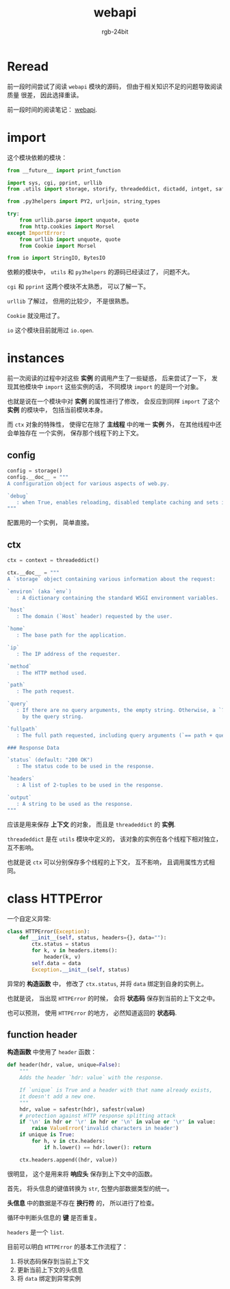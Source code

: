 #+TITLE:      webapi
#+AUTHOR:     rgb-24bit
#+EMAIL:      rgb-24bit@foxmail.com

* Table of Contents                                       :TOC_4_gh:noexport:
- [[#reread][Reread]]
- [[#import][import]]
- [[#instances][instances]]
  - [[#config][config]]
  - [[#ctx][ctx]]
- [[#class-httperror][class HTTPError]]
  - [[#function-header][function header]]

* Reread
  前一段时间尝试了阅读 ~webapi~ 模块的源码， 但由于相关知识不足的问题导致阅读质量
  很差， 因此选择重读。

  前一段时间的阅读笔记： [[file:trash/webapi.org][webapi]].
  
* import
  这个模块依赖的模块：
  #+BEGIN_SRC python
    from __future__ import print_function

    import sys, cgi, pprint, urllib
    from .utils import storage, storify, threadeddict, dictadd, intget, safestr

    from .py3helpers import PY2, urljoin, string_types

    try:
        from urllib.parse import unquote, quote
        from http.cookies import Morsel
    except ImportError:
        from urllib import unquote, quote
        from Cookie import Morsel

    from io import StringIO, BytesIO
  #+END_SRC

  依赖的模块中， ~utils~ 和 ~py3helpers~ 的源码已经读过了， 问题不大。

  ~cgi~ 和 ~pprint~ 这两个模块不太熟悉， 可以了解一下。

  ~urllib~ 了解过， 但用的比较少， 不是很熟悉。

  ~Cookie~ 就没用过了。

  ~io~ 这个模块目前就用过 ~io.open~.

* instances
  前一次阅读的过程中对这些 *实例* 的调用产生了一些疑惑， 后来尝试了一下，
  发现其他模块中 ~import~ 这些实例的话， 不同模块 ~import~ 的是同一个对象。

  也就是说在一个模块中对 *实例* 的属性进行了修改， 会反应到同样 ~import~ 了这个 *实例*
  的模块中， 包括当前模块本身。

  而 ~ctx~ 对象的特殊性， 使得它在除了 *主线程* 中的唯一 *实例* 外， 在其他线程中还会单独存在
  一个实例， 保存那个线程下的上下文。

** config
   #+BEGIN_SRC python
     config = storage()
     config.__doc__ = """
     A configuration object for various aspects of web.py.

     `debug`
        : when True, enables reloading, disabled template caching and sets internalerror to debugerror.
     """
   #+END_SRC

   配置用的一个实例， 简单直接。

** ctx
   #+BEGIN_SRC python
     ctx = context = threadeddict()

     ctx.__doc__ = """
     A `storage` object containing various information about the request:

     `environ` (aka `env`)
        : A dictionary containing the standard WSGI environment variables.

     `host`
        : The domain (`Host` header) requested by the user.

     `home`
        : The base path for the application.

     `ip`
        : The IP address of the requester.

     `method`
        : The HTTP method used.

     `path`
        : The path request.

     `query`
        : If there are no query arguments, the empty string. Otherwise, a `?` followed
          by the query string.

     `fullpath`
        : The full path requested, including query arguments (`== path + query`).

     ### Response Data

     `status` (default: "200 OK")
        : The status code to be used in the response.

     `headers`
        : A list of 2-tuples to be used in the response.

     `output`
        : A string to be used as the response.
     """
   #+END_SRC

   应该是用来保存 *上下文* 的对象， 而且是 ~threadeddict~ 的 *实例*.

   ~threadeddict~ 是在 ~utils~ 模块中定义的， 该对象的实例在各个线程下相对独立， 互不影响。

   也就是说 ~ctx~ 可以分别保存多个线程的上下文， 互不影响， 且调用属性方式相同。

* class HTTPError
  一个自定义异常:
  #+BEGIN_SRC python
    class HTTPError(Exception):
        def __init__(self, status, headers={}, data=""):
            ctx.status = status
            for k, v in headers.items():
                header(k, v)
            self.data = data
            Exception.__init__(self, status)
  #+END_SRC

  异常的 *构造函数* 中， 修改了 ~ctx.status~, 并将 ~data~ 绑定到自身的实例上。

  也就是说， 当出现 ~HTTPError~ 的时候， 会将 *状态码* 保存到当前的上下文之中。

  也可以预测， 使用 ~HTTPError~ 的地方， 必然知道返回的 *状态码*.

** function header
   *构造函数* 中使用了 ~header~ 函数：
   #+BEGIN_SRC python
     def header(hdr, value, unique=False):
         """
         Adds the header `hdr: value` with the response.

         If `unique` is True and a header with that name already exists,
         it doesn't add a new one.
         """
         hdr, value = safestr(hdr), safestr(value)
         # protection against HTTP response splitting attack
         if '\n' in hdr or '\r' in hdr or '\n' in value or '\r' in value:
             raise ValueError('invalid characters in header')
         if unique is True:
             for h, v in ctx.headers:
                 if h.lower() == hdr.lower(): return

         ctx.headers.append((hdr, value))
   #+END_SRC

   很明显， 这个是用来将 *响应头* 保存到上下文中的函数。

   首先， 将头信息的键值转换为 ~str~, 包整内部数据类型的统一。

   *头信息* 中的数据是不存在 *换行符* 的， 所以进行了检查。

   循环中判断头信息的 *键* 是否重复。

   ~headers~ 是一个 ~list~.

   目前可以明白 ~HTTPError~ 的基本工作流程了：
   1. 将状态码保存到当前上下文
   2. 更新当前上下文的头信息
   3. 将 ~data~ 绑定到异常实例


